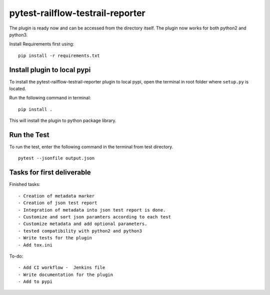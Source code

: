 pytest-railflow-testrail-reporter
=================================

|Testing| |Cov|

The plugin is ready now and can be accessed from the directory itself.
The plugin now works for both python2 and python3.

Install Requirements first using:

::

   pip install -r requirements.txt

Install plugin to local pypi
----------------------------

To install the pytest-railflow-testrail-reporter plugin to local pypi,
open the terminal in root folder where ``setup.py`` is located.

Run the following command in terminal:

::

   pip install .

This will install the plugin to python package library.

Run the Test
------------

To run the test, enter the following command in the terminal from test
directory.

::

   pytest --jsonfile output.json

Tasks for first deliverable
---------------------------

Finished tasks:

::

   - Creation of metadata marker
   - Creation of json test report
   - Integration of metadata into json test report is done.
   - Customize and sort json paramters according to each test
   - Customize metadata and add optional parameters.
   - tested compatibility with python2 and python3
   - Write tests for the plugin
   - Add tox.ini

To-do:

::

   - Add CI workflow -  Jenkins file
   - Write documentation for the plugin
   - Add to pypi

.. |Testing| image:: https://github.com/railflow/railflow-pytest-plugin/actions/workflows/testing.yml/badge.svg
   :target: https://github.com/railflow/railflow-pytest-plugin/actions/workflows/testing.yml
.. |Cov| image:: https://codecov.io/gh/railflow/railflow-pytest-plugin/branch/main/graph/badge.svg?token=7SB1JK4HWO
   :target: https://codecov.io/gh/railflow/railflow-pytest-plugin
